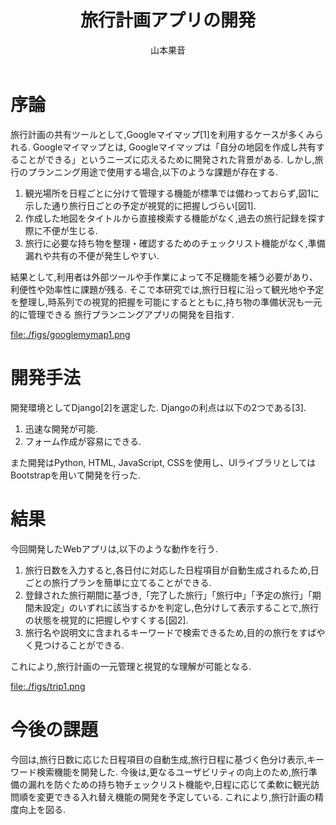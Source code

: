 #+TITLE: 旅行計画アプリの開発
#+ID: 37022463
#+AUTHOR: 山本果音
#+LANGUAGE: jp
#+OPTIONS: ^:{}
#+LATEX_HEADER:\renewcommand{\bibname}


* 序論
旅行計画の共有ツールとして,Googleマイマップ[1]を利用するケースが多くみられる.
Googleマイマップとは,
Googleマイマップは「自分の地図を作成し共有することができる」というニーズに応えるために開発された背景がある.
しかし,旅行のプランニング用途で使用する場合,以下のような課題が存在する.
1. 観光場所を日程ごとに分けて管理する機能が標準では備わっておらず,図1に示した通り旅行日ごとの予定が視覚的に把握しづらい[図1].
2. 作成した地図をタイトルから直接検索する機能がなく,過去の旅行記録を探す際に不便が生じる.
3. 旅行に必要な持ち物を整理・確認するためのチェックリスト機能がなく,準備漏れや共有の不便が発生しやすい.
結果として,利用者は外部ツールや手作業によって不足機能を補う必要があり、利便性や効率性に課題が残る.
そこで本研究では,旅行日程に沿って観光地や予定を整理し,時系列での視覚的把握を可能にするとともに,持ち物の準備状況も一元的に管理できる
旅行プランニングアプリの開発を目指す.

#+CAPTION: Googleマイマップでスケジュールを組んだ時の画面.
#+name: discord_demerit
#+attr_latex: :width 7cm
file:./figs/googlemymap1.png


* 開発手法
開発環境としてDjango[2]を選定した.
Djangoの利点は以下の2つである[3].
1. 迅速な開発が可能.
2. フォーム作成が容易にできる. 
また開発はPython, HTML, JavaScript, CSSを使用し、UIライブラリとしてはBootstrapを用いて開発を行った.


* 結果
今回開発したWebアプリは,以下のような動作を行う.

1. 旅行日数を入力すると,各日付に対応した日程項目が自動生成されるため,日ごとの旅行プランを簡単に立てることができる.
2. 登録された旅行期間に基づき,「完了した旅行」「旅行中」「予定の旅行」「期間未設定」のいずれに該当するかを判定し,色分けして表示することで,旅行の状態を視覚的に把握しやすくする[図2].
3.  旅行名や説明文に含まれるキーワードで検索できるため,目的の旅行をすばやく見つけることができる.
これにより,旅行計画の一元管理と視覚的な理解が可能となる.

#+CAPTION: 旅行日付に基づく時系列判定と色分けによる視覚的管理を行ったときの画面.
#+name: groups_calendar
#+attr_latex: :width 10cm
file:./figs/trip1.png


* 今後の課題
今回は,旅行日数に応じた日程項目の自動生成,旅行日程に基づく色分け表示,キーワード検索機能を開発した.
今後は,更なるユーザビリティの向上のため,旅行準備の漏れを防ぐための持ち物チェックリスト機能や,日程に応じて柔軟に観光訪問順を変更できる入れ替え機能の開発を予定している.
これにより,旅行計画の精度向上を図る.


\small\setlength\baselineskip{10pt}
\begin{thebibliography}{9}

\bibitem{Google My Maps} Google マイマップ,\url{https://www.google.co.jp/intl/ja/maps/about/mymaps/},(2025/09/05 accessed).
\bibitem{Django}Djangoドキュメント,\url{https://docs.djangoproject.com/ja/5.1/topics/},(2025/09/05 accessed).
\bibitem{Django}Djangoの概要 ,\url{https://docs.djangoproject.com/ja/5.1/intro/overview/},(2025/09/05 accessed).
\end{thebibliography}

